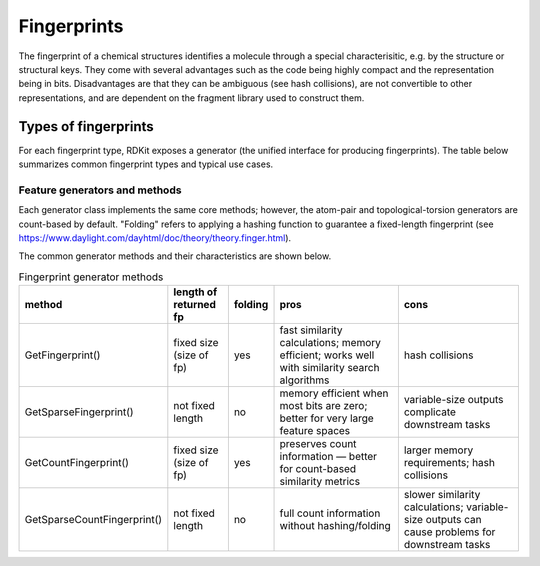 .. _Fingerprints:

Fingerprints
============
The fingerprint of a chemical structures identifies a molecule through a special characterisitic, e.g. by the structure or structural keys. 
They come with several advantages such as the code being highly compact and the representation being in bits. 
Disadvantages are that they can be ambiguous (see hash collisions), are not convertible to other representations, and are dependent on the fragment library used to construct them.


Types of fingerprints
---------------------

For each fingerprint type, RDKit exposes a generator (the unified interface for producing fingerprints). The table below summarizes common fingerprint types and typical use cases.

.. list-table:: Fingerprint types and generators
	 :widths: 20 30 50
	 :header-rows: 1

	 * - fp type
		 - generator function
		 - use case
	 * - Morgan fp
		 - ``GetMorganGenerator()``
		 - similarity searching, especially when you need to understand which atoms contribute to similarity
	 * - RDKit topological fp
		 - ``GetRDKitFPGenerator()``
		 - general-purpose similarity searching and substructure screening
	 * - Atom pair fp
		 - ``GetAtomPairGenerator()``
		 - count-based similarity and when you need fully reversible/explainable fingerprints
	 * - Topological torsion fp
		 - ``GetTopologicalTorsionGenerator()``
		 - count-based similarity with focus on 4-atom sequences

Feature generators and methods
~~~~~~~~~~~~~~~~~~~~~~~~~~~~~~

Each generator class implements the same core methods; however, the atom-pair and topological-torsion generators are count-based by default. "Folding" refers to applying a hashing function to guarantee a fixed-length fingerprint (see https://www.daylight.com/dayhtml/doc/theory/theory.finger.html).

The common generator methods and their characteristics are shown below.

.. csv-table:: Fingerprint generator methods
	 :header: "method","length of returned fp","folding","pros","cons"
	 :quote: "

	 "GetFingerprint()","fixed size (size of fp)","yes","fast similarity calculations; memory efficient; works well with similarity search algorithms","hash collisions"
	 "GetSparseFingerprint()","not fixed length","no","memory efficient when most bits are zero; better for very large feature spaces","variable-size outputs complicate downstream tasks"
	 "GetCountFingerprint()","fixed size (size of fp)","yes","preserves count information — better for count-based similarity metrics","larger memory requirements; hash collisions"
	 "GetSparseCountFingerprint()","not fixed length","no","full count information without hashing/folding","slower similarity calculations; variable-size outputs can cause problems for downstream tasks"
